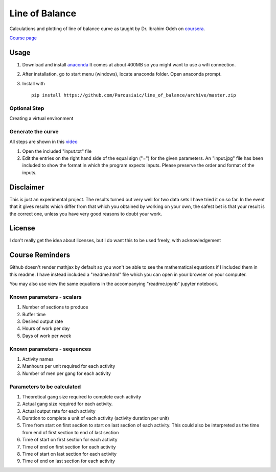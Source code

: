 Line of Balance
=====================


Calculations and plotting of line of balance curve as taught by Dr. Ibrahim Odeh on `coursera <https://www.coursera.org/>`_.

`Course page <https://www.coursera.org/learn/construction-scheduling/home/welcome>`_


Usage
----------

1. Download and install `anaconda <https://www.continuum.io/downloads>`_ It comes at about 400MB so you might want to use a wifi connection.

2. After installation, go to start menu (windows), locate anaconda folder. Open anaconda prompt.

3. Install with ::

    pip install https://github.com/Parousiaic/line_of_balance/archive/master.zip
    
    
Optional Step
+++++++++++++++++
Creating a virtual environment



Generate the curve
++++++++++++++++++++

All steps are shown in this `video <https://www.youtube.com/watch?v=wNPupUVxNUo&feature=youtu.be>`_

1. Open the included "input.txt" file

2. Edit the entries on the right hand side of the equal sign ("=") for the given parameters. An "input.jpg" file has been included to show the format in which the program expects inputs. Please preserve the order and format of the inputs.



Disclaimer
-----------
This is just an experimental project. The results turned out very well for two data sets I have tried it on so far. In the event that it gives results which differ from that which you obtained by working on your own, the safest bet is that your result is the correct one, unless you have very good reasons to doubt your work.


License
------------

I don't really get the idea about licenses, but I do want this to be used freely, with acknowledgement

Course Reminders
-------------------

Github doesn't render mathjax by default so you won't be able to see the mathematical equations if I included them in this readme. I have instead included a "readme.html" file which you can open in your browser on your computer.

You may also use view the same equations in the accompanying "readme.ipynb" jupyter notebook.

Known parameters - scalars
+++++++++++++++++++++++++++++

1. Number of sections to produce
2. Buffer time
3. Desired output rate
4. Hours of work per day
5. Days of work per week

Known parameters - sequences
++++++++++++++++++++++++++++++++

1. Activity names
2. Manhours per unit required for each activity
3. Number of men per gang for each activity

Parameters to be calculated
++++++++++++++++++++++++++++++

1. Theoretical gang size required to complete each activity
2. Actual gang size required for each activity.
3. Actual output rate for each activity
4. Duration to complete a unit of each activity (activity duration per unit)
5. Time from start on first section to start on last section of each activity. This could also be interpreted as the time from end of first section to end of last section
6. Time of start on first section for each activity
7. Time of end on first section for each activity
8. Time of start on last section for each activity
9. Time of end on last section for each activity
